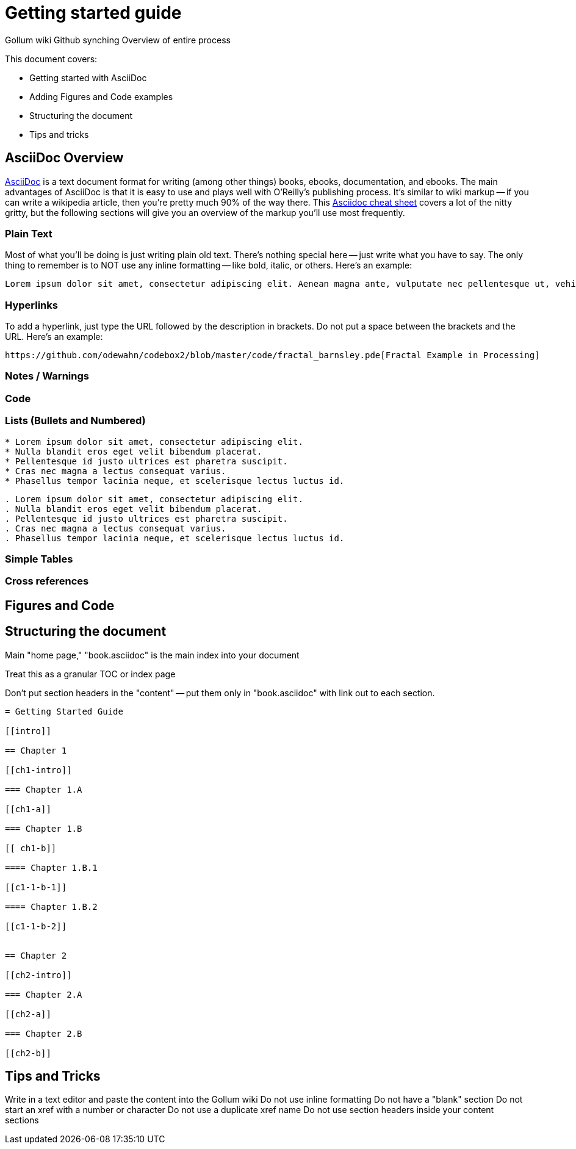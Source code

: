= Getting started guide

Gollum wiki
Github synching
Overview of entire process

This document covers:

* Getting started with AsciiDoc
* Adding Figures and Code examples
* Structuring the document
* Tips and tricks


== AsciiDoc Overview

http://www.methods.co.nz/asciidoc/index.html[AsciiDoc] is a text document format for writing (among other things) books, ebooks, documentation, and ebooks. The main advantages of AsciiDoc is that it is easy to use and plays well with O'Reilly's publishing process.  It's similar to wiki markup -- if you can write a wikipedia article, then you're pretty much 90% of the way there.  This http://powerman.name/doc/asciidoc[Asciidoc cheat sheet] covers a lot of the nitty gritty, but the following sections will give you an overview of the markup you'll use most frequently.  

=== Plain Text

Most of what you'll be doing is just writing plain old text. There's nothing special here -- just write what you have to say.  The only thing to remember is to NOT use any inline formatting -- like bold, italic, or others.  Here's an example:

----
Lorem ipsum dolor sit amet, consectetur adipiscing elit. Aenean magna ante, vulputate nec pellentesque ut, vehicula sed tellus. Donec nibh ligula, malesuada at posuere eget, pellentesque non lectus. Suspendisse malesuada tempus facilisis. Praesent sem mi, dictum at ornare a, elementum faucibus mauris. Proin tellus turpis, sagittis ut tincidunt quis, suscipit in dolor. Maecenas ut mi mi. 
----

=== Hyperlinks

To add a hyperlink, just type the URL followed by the description in brackets.  Do not put a space between the brackets and the URL.  Here's an example:

----
https://github.com/odewahn/codebox2/blob/master/code/fractal_barnsley.pde[Fractal Example in Processing]
----

=== Notes / Warnings

=== Code

=== Lists (Bullets and Numbered)


----
* Lorem ipsum dolor sit amet, consectetur adipiscing elit.
* Nulla blandit eros eget velit bibendum placerat.
* Pellentesque id justo ultrices est pharetra suscipit.
* Cras nec magna a lectus consequat varius.
* Phasellus tempor lacinia neque, et scelerisque lectus luctus id.
----

----
. Lorem ipsum dolor sit amet, consectetur adipiscing elit.
. Nulla blandit eros eget velit bibendum placerat.
. Pellentesque id justo ultrices est pharetra suscipit.
. Cras nec magna a lectus consequat varius.
. Phasellus tempor lacinia neque, et scelerisque lectus luctus id.
----



=== Simple Tables

=== Cross references

== Figures and Code



== Structuring the document

Main "home page," "book.asciidoc" is the main index into your document

Treat this as a granular TOC or index page

Don't put section headers in the "content" -- put them only in "book.asciidoc" with link out to each section. 


----
= Getting Started Guide

[[intro]]

== Chapter 1

[[ch1-intro]]

=== Chapter 1.A

[[ch1-a]]

=== Chapter 1.B

[[ ch1-b]]

==== Chapter 1.B.1

[[c1-1-b-1]]

==== Chapter 1.B.2

[[c1-1-b-2]]


== Chapter 2

[[ch2-intro]]

=== Chapter 2.A

[[ch2-a]]

=== Chapter 2.B

[[ch2-b]]

----

== Tips and Tricks

Write in a text editor and paste the content into the Gollum wiki
Do not use inline formatting
Do not have a "blank" section
Do not start an xref with a number or character
Do not use a duplicate xref name
Do not use section headers inside your content sections


